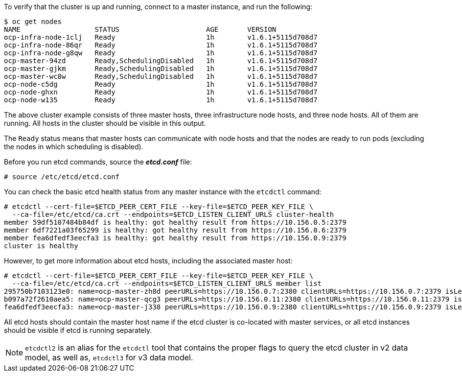 ////
Host health

Module included in the following assemblies:

* day_two_guide/environment_health_checks.adoc
////

To verify that the cluster is up and running, connect to a master instance, and run the following:

----
$ oc get nodes
NAME                  STATUS                     AGE       VERSION
ocp-infra-node-1clj   Ready                      1h        v1.6.1+5115d708d7
ocp-infra-node-86qr   Ready                      1h        v1.6.1+5115d708d7
ocp-infra-node-g8qw   Ready                      1h        v1.6.1+5115d708d7
ocp-master-94zd       Ready,SchedulingDisabled   1h        v1.6.1+5115d708d7
ocp-master-gjkm       Ready,SchedulingDisabled   1h        v1.6.1+5115d708d7
ocp-master-wc8w       Ready,SchedulingDisabled   1h        v1.6.1+5115d708d7
ocp-node-c5dg         Ready                      1h        v1.6.1+5115d708d7
ocp-node-ghxn         Ready                      1h        v1.6.1+5115d708d7
ocp-node-w135         Ready                      1h        v1.6.1+5115d708d7
----

The above cluster example consists of three master hosts, three infrastructure
node hosts, and three node hosts. All of them are running. All hosts in the
cluster should be visible in this output.

The `Ready` status means that master hosts can communicate with node hosts and
that the nodes are ready to run pods (excluding the nodes in which scheduling is
disabled).

Before you run etcd commands, source the *_etcd.conf_* file:

----
# source /etc/etcd/etcd.conf
----

You can check the basic etcd health status from any master instance with the
`etcdctl` command:

----
# etcdctl --cert-file=$ETCD_PEER_CERT_FILE --key-file=$ETCD_PEER_KEY_FILE \
  --ca-file=/etc/etcd/ca.crt --endpoints=$ETCD_LISTEN_CLIENT_URLS cluster-health
member 59df5107484b84df is healthy: got healthy result from https://10.156.0.5:2379
member 6df7221a03f65299 is healthy: got healthy result from https://10.156.0.6:2379
member fea6dfedf3eecfa3 is healthy: got healthy result from https://10.156.0.9:2379
cluster is healthy
----

However, to get more information about etcd hosts, including the associated
master host:

----
# etcdctl --cert-file=$ETCD_PEER_CERT_FILE --key-file=$ETCD_PEER_KEY_FILE \
  --ca-file=/etc/etcd/ca.crt --endpoints=$ETCD_LISTEN_CLIENT_URLS member list
295750b7103123e0: name=ocp-master-zh8d peerURLs=https://10.156.0.7:2380 clientURLs=https://10.156.0.7:2379 isLeader=true
b097a72f2610aea5: name=ocp-master-qcg3 peerURLs=https://10.156.0.11:2380 clientURLs=https://10.156.0.11:2379 isLeader=false
fea6dfedf3eecfa3: name=ocp-master-j338 peerURLs=https://10.156.0.9:2380 clientURLs=https://10.156.0.9:2379 isLeader=false
----

All etcd hosts should contain the master host name if the etcd cluster is
co-located with master services, or all etcd instances should be visible if
etcd is running separately.

[NOTE]
====
`etcdctl2` is an alias for the `etcdctl` tool that contains the proper
flags to query the etcd cluster in v2 data model, as well as, `etcdctl3` for v3 data model.
====
